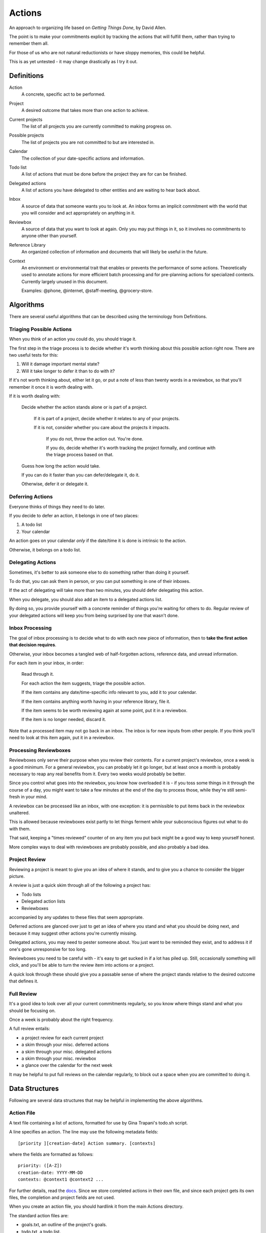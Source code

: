 =======
Actions
=======

An approach to organizing life based on *Getting Things Done*, by
David Allen.

The point is to make your commitments explicit by tracking the actions that
will fulfill them, rather than trying to remember them all.

For those of us who are not natural reductionists or have sloppy memories, this
could be helpful.

This is as yet untested - it may change drastically as I try it out.


Definitions
===========

Action
  A concrete, specific act to be performed.

Project
  A desired outcome that takes more than one action to achieve.

Current projects
  The list of all projects you are currently committed to making progress on.

Possible projects
  The list of projects you are not committed to but are interested in.

Calendar
  The collection of your date-specific actions and information.

Todo list
  A list of actions that must be done before the project they are for can be
  finished.

Delegated actions
  A list of actions you have delegated to other entities and are waiting to
  hear back about.

Inbox
  A source of data that someone wants you to look at. An inbox forms an
  implicit commitment with the world that you will consider and act
  appropriately on anything in it.

Reviewbox
  A source of data that you want to look at again. Only you may put things in
  it, so it involves no commitments to anyone other than yourself.

Reference Library
  An organized collection of information and documents that will likely be
  useful in the future.

Context
  An environment or environmental trait that enables or prevents the
  performance of some actions. Theoretically used to annotate actions for more
  efficient batch processing and for pre-planning actions for specialized
  contexts. Currently largely unused in this document.

  Examples: @phone, @internet, @staff-meeting, @grocery-store.


Algorithms
==========

There are several useful algorithms that can be described using the terminology
from Definitions.


Triaging Possible Actions
-------------------------

When you think of an action you could do, you should triage it.

The first step in the triage process is to decide whether it's worth thinking
about this possible action right now. There are two useful tests for this:

1. Will it damage important mental state?
2. Will it take longer to defer it than to do with it?

If it's not worth thinking about, either let it go, or put a note of less than
twenty words in a reviewbox, so that you'll remember it once it is worth
dealing with.

If it is worth dealing with:

    Decide whether the action stands alone or is part of a project.

        If it is part of a project, decide whether it relates to any of your
        projects.

        If it is not, consider whether you care about the projects it impacts.

            If you do not, throw the action out. You're done.

            If you do, decide whether it's worth tracking the project formally,
            and continue with the triage process based on that.

    Guess how long the action would take.

    If you can do it faster than you can defer/delegate it, do it.

    Otherwise, defer it or delegate it.


Deferring Actions
-----------------

Everyone thinks of things they need to do later.

If you decide to defer an action, it belongs in one of two places:

1. A todo list
2. Your calendar

An action goes on your calendar *only* if the date/time it is done is intrinsic
to the action.

Otherwise, it belongs on a todo list.


Delegating Actions
------------------

Sometimes, it's better to ask someone else to do something rather than doing it
yourself.

To do that, you can ask them in person, or you can put something in one of
their inboxes.

If the act of delegating will take more than two minutes, you should defer delegating this action.

When you delegate, you should also add an item to a delegated actions list.

By doing so, you provide yourself with a concrete reminder of things you're
waiting for others to do. Regular review of your delegated actions will keep
you from being surprised by one that wasn't done.


Inbox Processing
----------------

The goal of inbox processing is to decide what to do with each new piece of
information, then to **take the first action that decision requires**.

Otherwise, your inbox becomes a tangled web of half-forgotten actions,
reference data, and unread information.

For each item in your inbox, in order:

    Read through it.

    For each action the item suggests, triage the possible action.

    If the item contains any date/time-specific info relevant to you, add it to
    your calendar.

    If the item contains anything worth having in your reference library,
    file it.

    If the item seems to be worth reviewing again at some point, put it in
    a reviewbox.

    If the item is no longer needed, discard it.

Note that a processed item may not go back in an inbox. The inbox is for new
inputs from other people. If you think you'll need to look at this item again, put it in a reviewbox.


Processing Reviewboxes
----------------------

Reviewboxes only serve their purpose when you review their contents. For a
current project's reviewbox, once a week is a good minimum. For a general
reviewbox, you can probably let it go longer, but at least once a month is
probably necessary to reap any real benefits from it. Every two weeks would
probably be better.

Since you control what goes into the reviewbox, you know how overloaded it is -
if you toss some things in it through the course of a day, you might want to
take a few minutes at the end of the day to process those, while they're still
semi-fresh in your mind.

A reviewbox can be processed like an inbox, with one exception: it is
permissible to put items back in the reviewbox unaltered.

This is allowed because reviewboxes exist partly to let things ferment while
your subconscious figures out what to do with them.

That said, keeping a "times reviewed" counter of on any item you put back might
be a good way to keep yourself honest.

More complex ways to deal with reviewboxes are probably possible, and also
probably a bad idea.


Project Review
--------------

Reviewing a project is meant to give you an idea of where it stands, and to
give you a chance to consider the bigger picture.

A review is just a quick skim through all of the following a project
has:

* Todo lists
* Delegated action lists
* Reviewboxes

accompanied by any updates to these files that seem appropriate.

Deferred actions are glanced over just to get an idea of where you stand and
what you should be doing next, and because it may suggest other actions you're
currently missing.

Delegated actions, you may need to pester someone about. You just want to be
reminded they exist, and to address it if one's gone unresponsive for too long.

Reviewboxes you need to be careful with - it's easy to get sucked in if a lot has piled up. Still, occasionally something will click, and you'll be able to turn the review item into actions or a project.

A quick look through these should give you a passable sense of where the
project stands relative to the desired outcome that defines it.


Full Review
-----------

It's a good idea to look over all your current commitments regularly, so you
know where things stand and what you should be focusing on.

Once a week is probably about the right frequency.

A full review entails:

* a project review for each current project
* a skim through your misc. deferred actions
* a skim through your misc. delegated actions
* a skim through your misc. reviewbox
* a glance over the calendar for the next week

It may be helpful to put full reviews on the calendar regularly, to block out a
space when you are committed to doing it.


Data Structures
===============


Following are several data structures that may be helpful in implementing the
above algorithms.


Action File
-----------

A text file containing a list of actions, formatted for use by Gina Trapani's
todo.sh script.

A line specifies an action. The line may use the following metadata fields::

    [priority ][creation-date] Action summary. [contexts]

where the fields are formatted as follows::

    priority: ([A-Z])
    creation-date: YYYY-MM-DD
    contexts: @context1 @context2 ...

For further details, read the docs_. Since we store completed actions in their
own file, and since each project gets its own files, the completion and
project fields are not used.

When you create an action file, you should hardlink it from the main Actions
directory.

The standard action files are:

* goals.txt, an outline of the project's goals.
* todo.txt, a todo list.
* delegated.txt, a delegated action list.
* review.txt, a reviewbox.
* done.txt, a list of finished actions.

(Note: Emacs users may find the built-in uniquify library helpful for making
buffer names usefully distinct. See section 16.7.1 of the Emacs manual for
details.)

.. _docs: https://github.com/ginatrapani/todo.txt-cli/wiki/The-Todo.txt-Format


Action Directory
----------------

An action directory holds action files specific to a project.

They should have their own instances of the standard action files.

Whenever an action directory is created, a corresponding directory should be
added to ~/actions, and the new action dir's contents should be hardlinked
from it. There is a script to do that; see the Actions Directory for details.

For collaborative projects that do not use this workflow, it may be
convenient to create an action directory inside the project directory and
exclude it from version control, so that you can apply it to your own tasks on
the project.


Actions Directory
-----------------

The actions directory implements the project list described in the Definitions
section.

It exists to make whole-system reviews easier, while still letting project
data stand alone.

It also contains general versions of the standard action files, for
miscellaneous actions that do not merit a standalone project.

To ensure it serves this purpose, when you create an action directory, make a
directory in here and hardlink the new action directory's contents from it. If
for some reason you have standalone action lists, hardlink them from here.

That isn't hard to handle manually, but it's easier with a script. A very
primitive one has been written, and lives at bin/actions.py. It doesn't even
have a usage statement yet - the 'setup' command will set up your environment
for using the script, while the 'new' command will create an action directory
and do the attendant housework.

In theory, the actions directory should enable the creation of tools that rely
on access to all actions.

Some such hypothetical tools:

* contextual action lister ("What did I want to do at the library?")
* Mobile device syncer (combine with contextual lister and GPS for epic win)
* Full review handler

The expected location of the actions directory is ~/actions.

Note: Emacs users may not know that by default, their editor will break
hardlinks on every save. See the Emacs docs on `backup copying`_.

.. _backup copying: http://www.gnu.org/software/emacs/manual/html_node/emacs/Backup-Copying.html

Current projects
----------------

Implement this any way you like. It's there for you.

A directory with symlinks to action directories at ~/actions/current would work
just fine, and might be useful in crafting those custom tools I hear so much
about.
